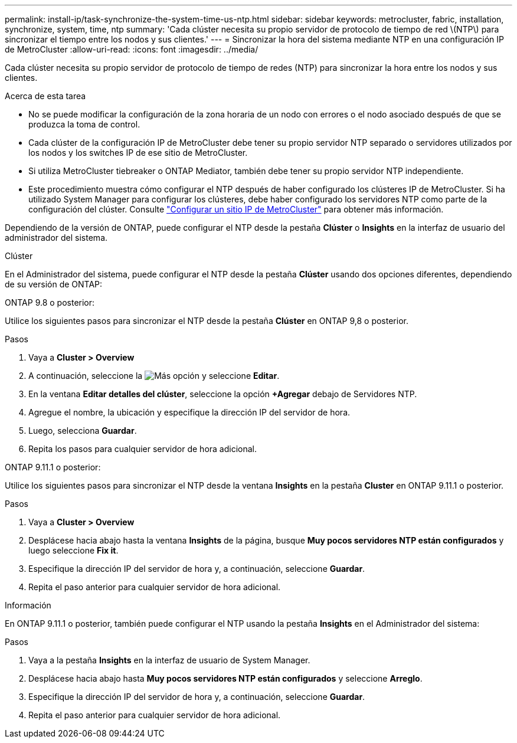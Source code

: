 ---
permalink: install-ip/task-synchronize-the-system-time-us-ntp.html 
sidebar: sidebar 
keywords: metrocluster, fabric, installation, synchronize, system, time, ntp 
summary: 'Cada clúster necesita su propio servidor de protocolo de tiempo de red \(NTP\) para sincronizar el tiempo entre los nodos y sus clientes.' 
---
= Sincronizar la hora del sistema mediante NTP en una configuración IP de MetroCluster
:allow-uri-read: 
:icons: font
:imagesdir: ../media/


[role="lead"]
Cada clúster necesita su propio servidor de protocolo de tiempo de redes (NTP) para sincronizar la hora entre los nodos y sus clientes.

.Acerca de esta tarea
* No se puede modificar la configuración de la zona horaria de un nodo con errores o el nodo asociado después de que se produzca la toma de control.
* Cada clúster de la configuración IP de MetroCluster debe tener su propio servidor NTP separado o servidores utilizados por los nodos y los switches IP de ese sitio de MetroCluster.
* Si utiliza MetroCluster tiebreaker o ONTAP Mediator, también debe tener su propio servidor NTP independiente.
* Este procedimiento muestra cómo configurar el NTP después de haber configurado los clústeres IP de MetroCluster. Si ha utilizado System Manager para configurar los clústeres, debe haber configurado los servidores NTP como parte de la configuración del clúster. Consulte link:../install-ip/set-up-mcc-site-system-manager.html["Configurar un sitio IP de MetroCluster"] para obtener más información.


Dependiendo de la versión de ONTAP, puede configurar el NTP desde la pestaña *Clúster* o *Insights* en la interfaz de usuario del administrador del sistema.

[role="tabbed-block"]
====
.Clúster
--
En el Administrador del sistema, puede configurar el NTP desde la pestaña *Clúster* usando dos opciones diferentes, dependiendo de su versión de ONTAP:

.ONTAP 9.8 o posterior:
Utilice los siguientes pasos para sincronizar el NTP desde la pestaña *Clúster* en ONTAP 9,8 o posterior.

.Pasos
. Vaya a *Cluster > Overview*
. A continuación, seleccione la image:icon-more-kebab-blue-bg.jpg["Más"] opción y seleccione *Editar*.
. En la ventana *Editar detalles del clúster*, seleccione la opción *+Agregar* debajo de Servidores NTP.
. Agregue el nombre, la ubicación y especifique la dirección IP del servidor de hora.
. Luego, selecciona *Guardar*.
. Repita los pasos para cualquier servidor de hora adicional.


.ONTAP 9.11.1 o posterior:
Utilice los siguientes pasos para sincronizar el NTP desde la ventana *Insights* en la pestaña *Cluster* en ONTAP 9.11.1 o posterior.

.Pasos
. Vaya a *Cluster > Overview*
. Desplácese hacia abajo hasta la ventana *Insights* de la página, busque *Muy pocos servidores NTP están configurados* y luego seleccione *Fix it*.
. Especifique la dirección IP del servidor de hora y, a continuación, seleccione *Guardar*.
. Repita el paso anterior para cualquier servidor de hora adicional.


--
.Información
--
En ONTAP 9.11.1 o posterior, también puede configurar el NTP usando la pestaña *Insights* en el Administrador del sistema:

.Pasos
. Vaya a la pestaña *Insights* en la interfaz de usuario de System Manager.
. Desplácese hacia abajo hasta *Muy pocos servidores NTP están configurados* y seleccione *Arreglo*.
. Especifique la dirección IP del servidor de hora y, a continuación, seleccione *Guardar*.
. Repita el paso anterior para cualquier servidor de hora adicional.


--
====